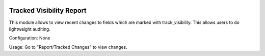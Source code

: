 .. image:: https://img.shields.io/badge/license-AGPL--3-blue.png
   :target: https://www.gnu.org/licenses/agpl
   :alt: License: AGPL-3

=========================
Tracked Visibility Report
=========================

This module allows to view recent changes to fields which are marked with
track_visibility. This allows users to do lightweight auditing.

Configuration:
None

Usage:
Go to "Report/Tracked Changes" to view changes.

